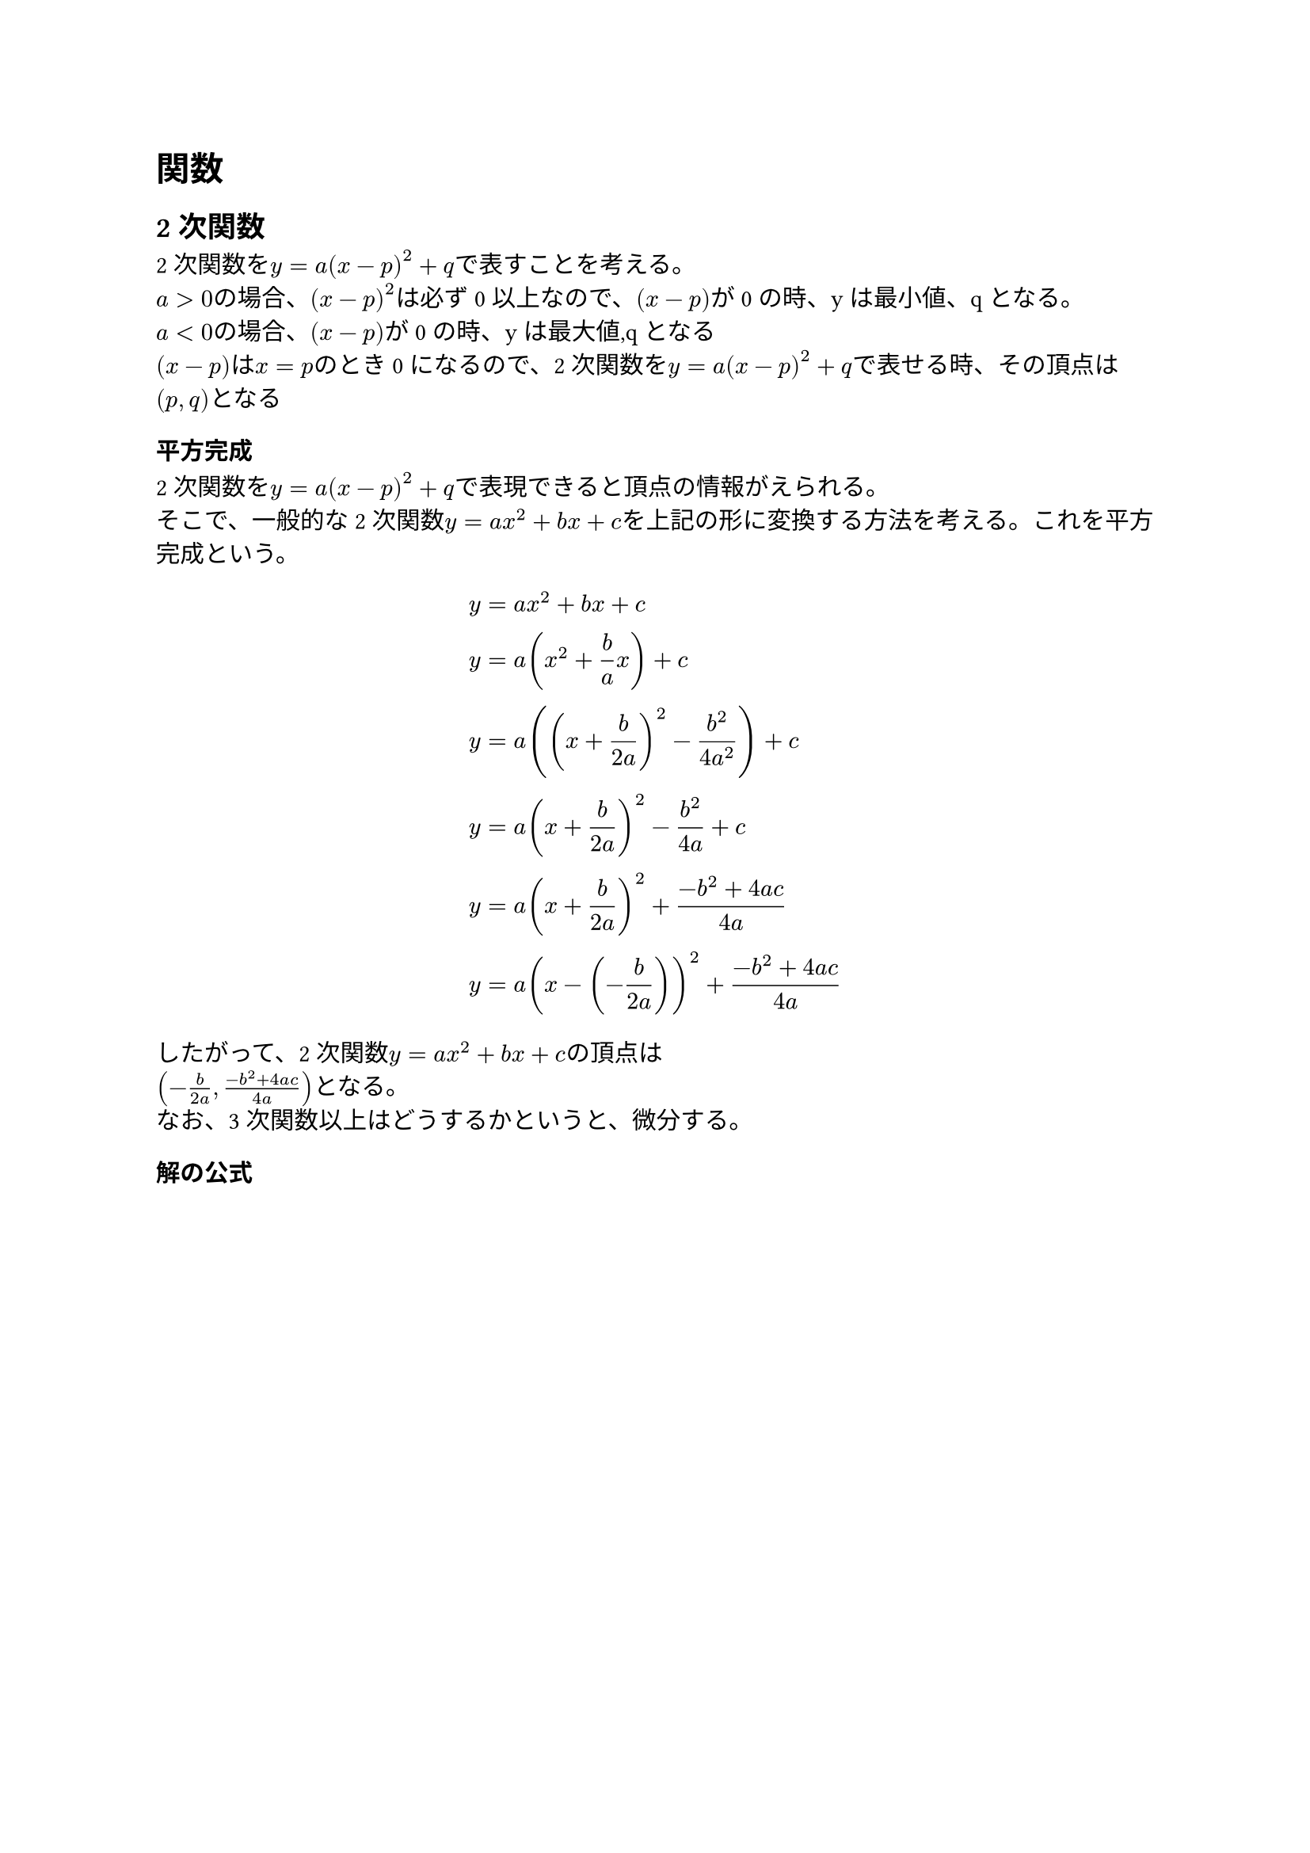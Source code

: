 = 関数

== 2次関数

2次関数を$y = a(x-p)^2 + q$で表すことを考える。\
$a > 0$の場合、$(x-p)^2$は必ず0以上なので、$(x-p)$が0の時、yは最小値、qとなる。\
$a < 0$の場合、$(x-p)$が0の時、yは最大値,qとなる\
$(x-p)$は$x = p$のとき0になるので、2次関数を$y = a(x-p)^2 + q$で表せる時、その頂点は$(p,q)$となる

=== 平方完成

2次関数を$y = a(x-p)^2 + q$で表現できると頂点の情報がえられる。\
そこで、一般的な2次関数$y = a x^2 + b x + c$を上記の形に変換する方法を考える。これを平方完成という。

$ y &= a x^2 + b x + c \
  y &= a ( x^2 + frac(b,a) x ) + c \
  y &= a ((x + frac(b,2a))^2 - frac(b^2, 4 a^2)) + c \
  y &= a (x + frac(b,2a))^2 - frac(b^2, 4a) + c \
  y &= a (x + frac(b,2a))^2 + frac(-b^2 + 4 a c, 4a) \
  y &= a (x - (- frac(b, 2a))) ^2 + frac(-b^2 + 4 a c, 4a)
$

したがって、2次関数$y = a x^2 + b x + c$の頂点は\
$(- frac(b,2a), frac(-b^2 + 4 a c, 4a))$となる。 \
なお、3次関数以上はどうするかというと、微分する。

=== 解の公式

$
 a x^2 + b x + c &= 0  wide &"(ただし "a != 0")" \
 a (x^2 + frac(b,a) x) + c &= 0 wide &"(aでくくる)"\
 a ((x + frac(b,2a))^2 - frac(b^2, 4a^2)) + c &= 0 \
 a (x + frac(b,2thin a))^2 - frac(b^2,4a) + c &= 0 wide &"(aを分配)" \
 a (x + frac(b,2a))^2 + frac(-b^2+4 a c, 4a) &= 0 \
 a (x + frac(b,2a))^2 &= - frac(-b^2+4 a c, 4a)  \
   (x + frac(b,2a))^2 &= - frac(-b^2+4 a c, 4a^2)  \
   (x + frac(b,2a))^2 &= frac(b^2-4 a c, 4a^2)  \
   sqrt((x + frac(b,2a))^2) &= sqrt(frac(b^2-4 a c, 4a^2)) wide &"(両辺のrootをとる)" \
   sqrt((x + frac(b,2a))^2) &= frac(sqrt(b^2-4 a c), sqrt(4a^2)) wide & (sqrt(frac(a,b)) = frac(sqrt(a),sqrt(b))) \
   sqrt((x + frac(b,2a))^2) &= frac(sqrt(b^2-4 a c), 2a) \

  sqrt(A^2) &= abs(A) "より" \
  abs((x + frac(b,2a))) &= frac(sqrt(b^2-4 a c), 2a) \

  (x+frac(b,2a)) &>= 0 "のとき" abs((x+frac(b,2a))) = x+frac(b,2a) & "(絶対値なので場合分けする)" \
  x + frac(b,2a) &= frac(sqrt(b^2-4 a c), 2a) \ 
  x &= - frac(b,2a) + frac(sqrt(b^2-4 a c), 2a) \ 
  x &= frac(-b + sqrt(b^2-4 a c), 2a) & "(1)" \ 
$
$
  (x+frac(b,2a)) &< 0 "のとき" abs((x+frac(b,2a))) = -(x+frac(b,2a)) &"(絶対値が負の場合)" \
  -(x + frac(b,2a)) &= frac(sqrt(b^2-4 a c), 2a) \ 
  x + frac(b,2a) &= - frac(sqrt(b^2-4 a c), 2a) \ 
  x  &= -frac(b,2a) - frac(sqrt(b^2-4 a c), 2a) \ 
  x &= frac(-b -sqrt(b^2-4 a c), 2a) & "(2)" \ 
  "(1),(2)より " x &= frac(-b +sqrt(b^2-4 a c), 2a) or 
  x = frac(-b -sqrt(b^2-4 a c), 2a) 
$

$
    <=> x &= frac(-b plus.minus sqrt(b^2-4 a c), 2a)
$

